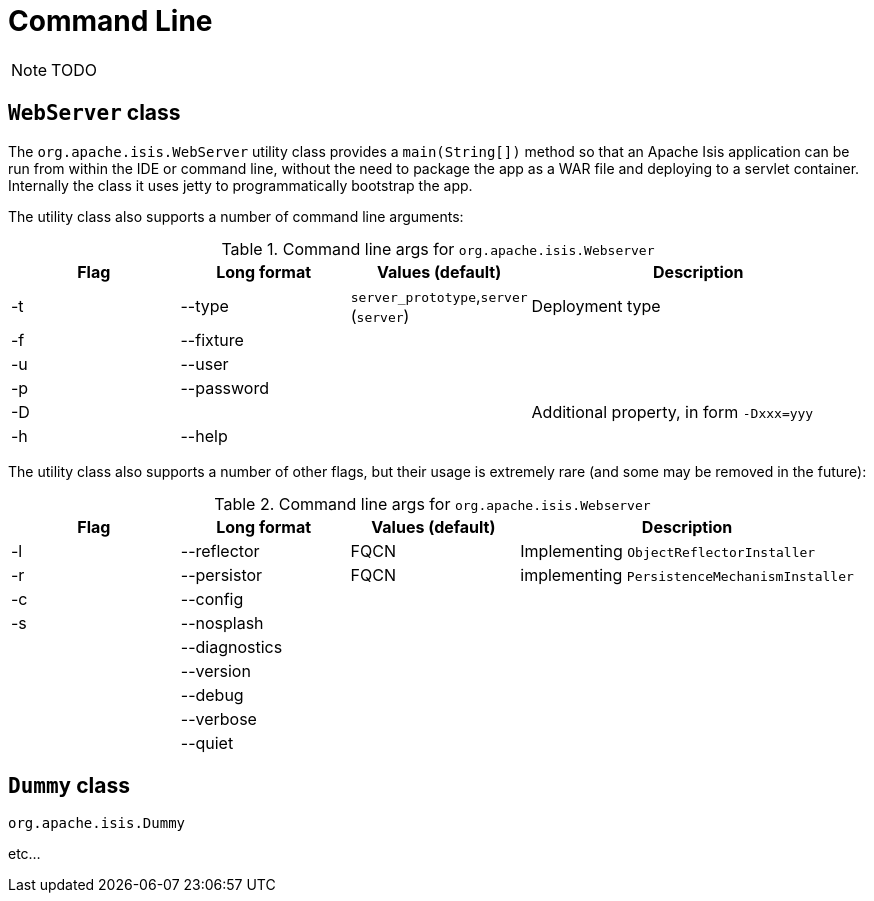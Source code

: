 [[_ug_deployment_cmd-line]]
= Command Line
:Notice: Licensed to the Apache Software Foundation (ASF) under one or more contributor license agreements. See the NOTICE file distributed with this work for additional information regarding copyright ownership. The ASF licenses this file to you under the Apache License, Version 2.0 (the "License"); you may not use this file except in compliance with the License. You may obtain a copy of the License at. http://www.apache.org/licenses/LICENSE-2.0 . Unless required by applicable law or agreed to in writing, software distributed under the License is distributed on an "AS IS" BASIS, WITHOUT WARRANTIES OR  CONDITIONS OF ANY KIND, either express or implied. See the License for the specific language governing permissions and limitations under the License.
:_basedir: ../
:_imagesdir: images/

NOTE: TODO


== `WebServer` class

The `org.apache.isis.WebServer` utility class provides a `main(String[])` method so that an Apache Isis application can be run from within the IDE or command line, without the need to package the app as a WAR file and deploying to a servlet container.  Internally the class it uses jetty to programmatically bootstrap the app.

The utility class also supports a number of command line arguments:

.Command line args for `org.apache.isis.Webserver`
[cols="1,1,1,2", options="header"]
|===
| Flag 
| Long format
| Values (default)
| Description

|-t
|--type
|`server_prototype`,`server` +
(`server`)
|Deployment type

|-f
|--fixture
|
|

|-u
|--user
|
|

|-p
|--password
|
|

|-D
|
|
|Additional property, in form `-Dxxx=yyy`

|-h
|--help
|
|


|===



The utility class also supports a number of other flags, but their usage is extremely rare (and some may be removed in the future):

.Command line args for `org.apache.isis.Webserver`
[cols="1,1,1,2", options="header"]
|===
| Flag
| Long format
| Values (default)
| Description


|-l
|--reflector
|FQCN
|Implementing `ObjectReflectorInstaller`

|-r
|--persistor
|FQCN
|implementing `PersistenceMechanismInstaller`

|-c
|--config
|
|

|-s
|--nosplash
|
|

|
|--diagnostics
|
|

|
|--version
|
|


|
|--debug
|
|

|
|--verbose
|
|

|
|--quiet
|
|


|===



== `Dummy` class

`org.apache.isis.Dummy`


etc...




